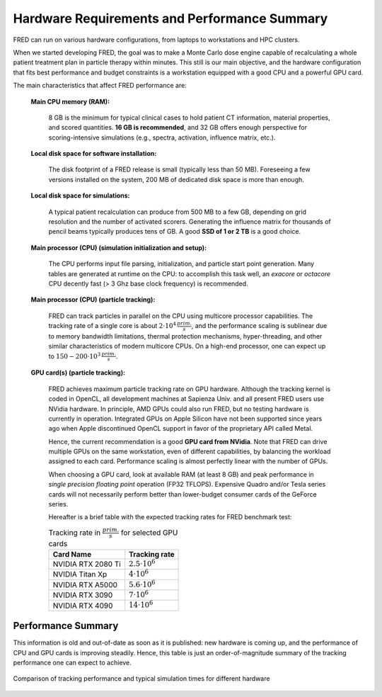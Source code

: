 Hardware Requirements and Performance Summary
=============================================

FRED can run on various hardware configurations, from laptops to workstations and HPC clusters.

When we started developing FRED, the goal was to make a Monte Carlo dose engine capable of recalculating a whole patient treatment plan in particle therapy within minutes.
This still is our main objective, and the hardware configuration that fits best performance and budget constraints is a workstation equipped with a good CPU and a powerful GPU card.

The main characteristics that affect FRED performance are:

    **Main CPU memory (RAM):**

        8 GB is the minimum for typical clinical cases to hold patient CT information, material properties, and scored quantities. **16 GB is recommended**, and 32 GB offers enough perspective for scoring-intensive simulations (e.g., spectra, activation, influence matrix, etc.).

    **Local disk space for software installation:**

        The disk footprint of a FRED release is small (typically less than 50 MB). Foreseeing a few versions installed on the system, 200 MB of dedicated disk space is more than enough.

    **Local disk space for simulations:**

        A typical patient recalculation can produce from 500 MB to a few GB, depending on grid resolution and the number of activated scorers. Generating the influence matrix for thousands of pencil beams typically produces tens of GB. A good **SSD of 1 or 2 TB** is a good choice. 

    **Main processor (CPU) (simulation initialization and setup):**

        The CPU performs input file parsing, initialization, and particle start point generation. Many tables are generated at runtime on the CPU: to accomplish this task well, an *exacore* or *octacore* CPU decently fast (> 3 Ghz base clock frequency) is recommended.

    **Main processor (CPU) (particle tracking):**

        FRED can track particles in parallel on the CPU using multicore processor capabilities. The tracking rate of a single core is about :math:`2 \cdot 10^4\,\frac{prim.}{s}`, and the performance scaling is sublinear due to memory bandwidth limitations, thermal protection mechanisms, hyper-threading, and other similar characteristics of modern multicore CPUs. On a high-end processor, one can expect up to :math:`150-200 \cdot 10^3\,\frac{prim.}{s}`.

    **GPU card(s) (particle tracking):**

        FRED achieves maximum particle tracking rate on GPU hardware. Although the tracking kernel is coded in OpenCL, all development machines at Sapienza Univ. and all present FRED users use NVidia hardware. In principle, AMD GPUs could also run FRED, but no testing hardware is currently in operation. Integrated GPUs on Apple Silicon have not been supported since years ago when Apple discontinued OpenCL support in favor of the proprietary API called Metal.

        Hence, the current recommendation is a good **GPU card from NVidia**. Note that FRED can drive multiple GPUs on the same workstation, even of different capabilities, by balancing the workload assigned to each card. Performance scaling is almost perfectly linear with the number of GPUs.

        When choosing a GPU card, look at available RAM (at least 8 GB) and peak performance in *single precision floating point* operation (FP32 TFLOPS). Expensive Quadro and/or Tesla series cards will not necessarily perform better than lower-budget consumer cards of the GeForce series.

        Hereafter is a brief table with the expected tracking rates for FRED benchmark test:

        .. table:: Tracking rate in :math:`\frac{prim.}{s}` for selected GPU cards

            +--------------------------+-------------------------+
            | Card Name                |  Tracking rate          |
            +==========================+=========================+
            |  NVIDIA RTX 2080 Ti      |  :math:`2.5 \cdot 10^6` |
            +--------------------------+-------------------------+
            |  NVIDIA Titan Xp         |  :math:`4 \cdot 10^6`   |
            +--------------------------+-------------------------+
            |  NVIDIA RTX A5000        |  :math:`5.6 \cdot 10^6` |
            +--------------------------+-------------------------+
            |  NVIDIA RTX 3090         |  :math:`7 \cdot 10^6`   |
            +--------------------------+-------------------------+
            |  NVIDIA RTX 4090         |  :math:`14 \cdot 10^6`  |
            +--------------------------+-------------------------+
            


Performance Summary
-------------------
This information is old and out-of-date as soon as it is published: new hardware is coming up, and the performance of CPU and GPU cards is improving steadily. Hence, this table is just an order-of-magnitude summary of the tracking performance one can expect to achieve.

.. figure:: Performance.png
    :alt: typical tracking performance
    :align: center
    :width: 90%

    Comparison of tracking performance and typical simulation times for different hardware 

